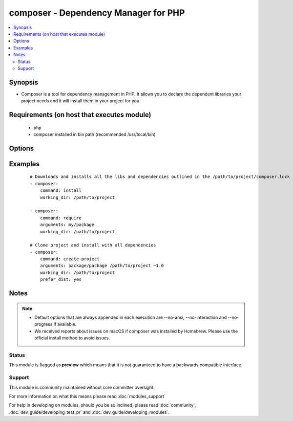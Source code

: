 .. _composer:


composer - Dependency Manager for PHP
+++++++++++++++++++++++++++++++++++++

.. versionadded:: 1.6


.. contents::
   :local:
   :depth: 2


Synopsis
--------

* Composer is a tool for dependency management in PHP. It allows you to declare the dependent libraries your project needs and it will install them in your project for you.



Requirements (on host that executes module)
-------------------------------------------

  * php
  * composer installed in bin path (recommended /usr/local/bin)


Options
-------

.. raw:: html

    <table border=1 cellpadding=4>
    <tr>
    <th class="head">parameter</th>
    <th class="head">required</th>
    <th class="head">default</th>
    <th class="head">choices</th>
    <th class="head">comments</th>
    </tr>
                <tr><td>arguments<br/><div style="font-size: small;"> (added in 2.0)</div></td>
    <td>no</td>
    <td></td>
        <td></td>
        <td><div>Composer arguments like required package, version and so on.</div>        </td></tr>
                <tr><td>command<br/><div style="font-size: small;"> (added in 1.8)</div></td>
    <td>no</td>
    <td>install</td>
        <td></td>
        <td><div>Composer command like "install", "update" and so on.</div>        </td></tr>
                <tr><td>ignore_platform_reqs<br/><div style="font-size: small;"> (added in 2.0)</div></td>
    <td>no</td>
    <td></td>
        <td><ul><li>True</li><li>False</li></ul></td>
        <td><div>Ignore php, hhvm, lib-* and ext-* requirements and force the installation even if the local machine does not fulfill these.</div></br>
    <div style="font-size: small;">aliases: ignore-platform-reqs<div>        </td></tr>
                <tr><td>no_dev<br/><div style="font-size: small;"></div></td>
    <td>no</td>
    <td>True</td>
        <td><ul><li>True</li><li>False</li></ul></td>
        <td><div>Disables installation of require-dev packages (see --no-dev).</div></br>
    <div style="font-size: small;">aliases: no-dev<div>        </td></tr>
                <tr><td>no_plugins<br/><div style="font-size: small;"></div></td>
    <td>no</td>
    <td></td>
        <td><ul><li>True</li><li>False</li></ul></td>
        <td><div>Disables all plugins ( see --no-plugins ).</div></br>
    <div style="font-size: small;">aliases: no-plugins<div>        </td></tr>
                <tr><td>no_scripts<br/><div style="font-size: small;"></div></td>
    <td>no</td>
    <td></td>
        <td><ul><li>True</li><li>False</li></ul></td>
        <td><div>Skips the execution of all scripts defined in composer.json (see --no-scripts).</div></br>
    <div style="font-size: small;">aliases: no-scripts<div>        </td></tr>
                <tr><td>optimize_autoloader<br/><div style="font-size: small;"></div></td>
    <td>no</td>
    <td>True</td>
        <td><ul><li>True</li><li>False</li></ul></td>
        <td><div>Optimize autoloader during autoloader dump (see --optimize-autoloader).</div><div>Convert PSR-0/4 autoloading to classmap to get a faster autoloader.</div><div>Recommended especially for production, but can take a bit of time to run so it is currently not done by default.</div></br>
    <div style="font-size: small;">aliases: optimize-autoloader<div>        </td></tr>
                <tr><td>prefer_dist<br/><div style="font-size: small;"></div></td>
    <td>no</td>
    <td></td>
        <td><ul><li>True</li><li>False</li></ul></td>
        <td><div>Forces installation from package dist even for dev versions (see --prefer-dist).</div></br>
    <div style="font-size: small;">aliases: prefer-dist<div>        </td></tr>
                <tr><td>prefer_source<br/><div style="font-size: small;"></div></td>
    <td>no</td>
    <td></td>
        <td><ul><li>True</li><li>False</li></ul></td>
        <td><div>Forces installation from package sources when possible (see --prefer-source).</div></br>
    <div style="font-size: small;">aliases: prefer-source<div>        </td></tr>
                <tr><td>working_dir<br/><div style="font-size: small;"></div></td>
    <td>yes</td>
    <td></td>
        <td></td>
        <td><div>Directory of your project (see --working-dir).</div></br>
    <div style="font-size: small;">aliases: working-dir<div>        </td></tr>
        </table>
    </br>



Examples
--------

 ::

    # Downloads and installs all the libs and dependencies outlined in the /path/to/project/composer.lock
    - composer:
        command: install
        working_dir: /path/to/project
    
    - composer:
        command: require
        arguments: my/package
        working_dir: /path/to/project
    
    # Clone project and install with all dependencies
    - composer:
        command: create-project
        arguments: package/package /path/to/project ~1.0
        working_dir: /path/to/project
        prefer_dist: yes


Notes
-----

.. note::
    - Default options that are always appended in each execution are --no-ansi, --no-interaction and --no-progress if available.
    - We received reports about issues on macOS if composer was installed by Homebrew. Please use the official install method to avoid issues.



Status
~~~~~~

This module is flagged as **preview** which means that it is not guaranteed to have a backwards compatible interface.


Support
~~~~~~~

This module is community maintained without core committer oversight.

For more information on what this means please read :doc:`modules_support`


For help in developing on modules, should you be so inclined, please read :doc:`community`, :doc:`dev_guide/developing_test_pr` and :doc:`dev_guide/developing_modules`.
